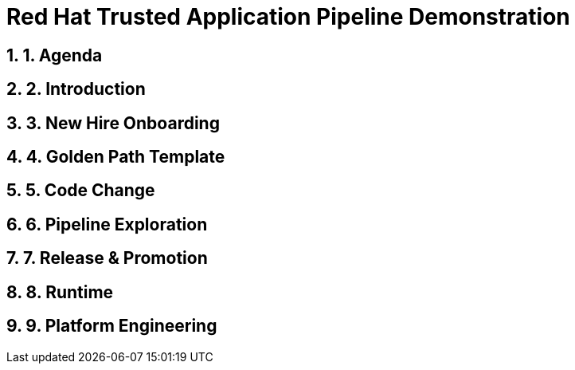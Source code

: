 = Red Hat Trusted Application Pipeline Demonstration
:toc:
:toc-placement: preamble
:sectnums:
:icons: font

== 1. Agenda

== 2. Introduction

== 3. New Hire Onboarding

== 4. Golden Path Template

== 5. Code Change

== 6. Pipeline Exploration

== 7. Release & Promotion

== 8. Runtime

== 9. Platform Engineering




